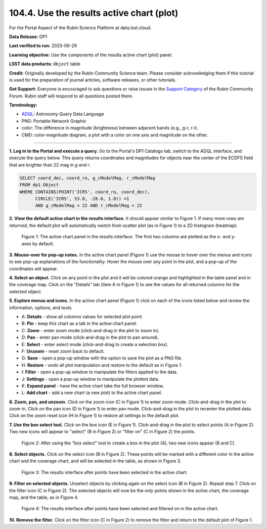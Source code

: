 .. _portal-104-4:

##########################################
104.4. Use the results active chart (plot)
##########################################

For the Portal Aspect of the Rubin Science Platform at data.lsst.cloud.

**Data Release:** DP1

**Last verified to run:** 2025-06-29

**Learning objective:** Use the components of the results active chart (plot) panel.

**LSST data products:**  ``Object`` table

**Credit:** Originally developed by the Rubin Community Science team.
Please consider acknowledging them if this tutorial is used for the preparation of journal articles, software releases, or other tutorials.

**Get Support:** Everyone is encouraged to ask questions or raise issues in the `Support Category <https://community.lsst.org/c/support/6>`_ of the Rubin Community Forum.
Rubin staff will respond to all questions posted there.

**Terminology:**

* `ADQL <https://www.ivoa.net/documents/latest/ADQL.html>`_: Astronomy Query Data Language
* PNG: Portable Network Graphic
* color: The difference in magnitude (brightness) between adjacent bands (e.g., g-r, r-i).
* CMD: color-magnitude diagram, a plot with a color on one axis and magnitude on the other.

----

**1. Log in to the Portal and execute a query.**
Go to the Portal's DP1 Catalogs tab, switch to the ADQL interface, and execute the query below.
This query returns coordinates and magnitudes for objects near the center of the ECDFS field
that are brighter than 22 mag in *g* and *r*.

.. code-block:: SQL

  SELECT coord_dec, coord_ra, g_cModelMag, r_cModelMag
  FROM dp1.Object
  WHERE CONTAINS(POINT('ICRS', coord_ra, coord_dec),
        CIRCLE('ICRS', 53.0, -28.0, 1.0)) =1
        AND g_cModelMag < 22 AND r_cModelMag < 22


**2. View the default active chart in the results interface**.
It should appear similar to Figure 1.
If many more rows are returned, the default plot will automatically switch from scatter plot (as in Figure 1) to a 2D histogram (heatmap).

.. figure:: images/portal-104-4-1.png
    :name: portal-104-4-1
    :alt: The default view of the active chart panel.

    Figure 1: The active chart panel in the results interface. The first two columns are plotted as the x- and y-axes by default.


**3. Mouse-over for pop-up notes.**
In the active chart panel (Figure 1) use the mouse to hover over the menus and icons to see pop-up explanations of the functionality.
Hover the mouse over any point in the plot, and a pop-up of the coordinates will appear.

**4. Select an object.**
Click on any point in the plot and it will be colored orange and highlighted in the table panel and in the coverage map.
Click on the "Details" tab (item A in Figure 1) to see the values for all returned columns for the selected object.

**5. Explore menus and icons.**
In the active chart panel (Figure 1) click on each of the icons listed below and review the information, options, and tools.

* A: **Details** - show all columns values for selected plot point.
* B: **Pin** - keep this chart as a tab in the active chart panel.
* C: **Zoom** - enter zoom mode (click-and-drag in the plot to zoom in).
* D: **Pan** - enter pan mode (click-and-drag in the plot to pan around).
* E: **Select** - enter select mode (click-and-drag to create a selection box).
* F: **Unzoom** - reset zoom back to default.
* G: **Save** - open a pop-up window with the option to save the plot as a PNG file.
* H: **Restore** - undo all plot manipulation and restore to the default as in Figure 1.
* I: **Filter** - open a pop-up window to manipulate the filters applied to the data.
* J: **Settings** - open a pop-up window to manipulate the plotted data.
* K: **Expand panel** - have the active chart take the full browser window.
* L: **Add chart** - add a new chart (a new plot) to the active chart panel.

**6. Zoom, pan, and unzoom.**
Click on the zoom icon (C in Figure 1) to enter zoom mode.
Click-and-drag in the plot to zoom in.
Click on the pan icon (D in Figure 1) to enter pan mode.
Click-and-drag in the plot to recenter the plotted data.
Click on the zoom reset icon (H in Figure 1) to restore all settings to the default plot.

**7. Use the box select tool.**
Click on the box icon (E in Figure 1).
Click-and-drag in the plot to select points (A in Figure 2).
Two new icons will appear to "select" (B in Figure 2) or "filter on" (C in Figure 2) the points.

.. figure:: images/portal-104-4-2.png
    :name: portal-104-4-2
    :width: 600
    :alt: Using the selection box tool in the active chart panel.

    Figure 2: After using the "box select" tool to create a box in the plot (A), two new icons appear (B and C).

**8. Select objects.**
Click on the select icon (B in Figure 2).
These points will be marked with a different color in the active chart and the coverage chart, and will be selected in the table, as shown in Figure 3.

.. figure:: images/portal-104-4-3.png
    :name: portal-104-4-3
    :alt: The full Portal Results tab with points selected in the active chart.

    Figure 3: The results interface after points have been selected in the active chart.

**9. Filter on selected objects.**
Unselect objects by clicking again on the select icon (B in Figure 2).
Repeat step 7.
Click on the filter icon (C in Figure 2).
The selected objects will now be the *only* points shown in the active chart, the coverage map, and the table, as in Figure 4.

.. figure:: images/portal-104-4-4.png
    :name: portal-104-4-4
    :alt: The full Portal Results tab with points filtered in the active chart.

    Figure 4: The results interface after points have been selected and filtered on in the active chart.


**10. Remove the filter.**
Click on the filter icon (C in Figure 2) to remove the filter and return to the default plot of Figure 1.
